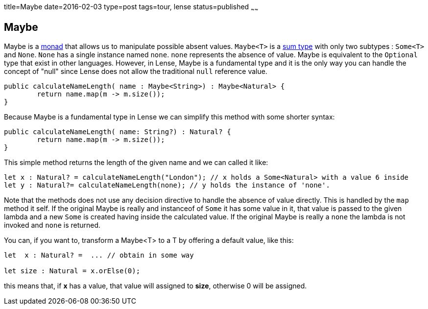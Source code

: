 title=Maybe
date=2016-02-03
type=post
tags=tour, lense
status=published
~~~~~~

== Maybe

Maybe is a link:monads.html[monad] that allows us to manipulate possible absent values. `Maybe<T>` is a link:classes.html#sum-types[sum type] with only two subtypes : `Some<T>` and `None`. `None` has a single instance named `none`. `none` represents the absence of value. 
Maybe is equivalent to the `Optional` type that exist in other languages. However, in Lense, Maybe is a fundamental type and it is the only way you can handle the concept of "null" since Lense does not allow the traditional `null` reference value. 

[source, lense ]
----
public calculateNameLength( name : Maybe<String>) : Maybe<Natural> {
	return name.map(m -> m.size());
}
----

Because Maybe is a fundamental type in Lense we can simplify this method with some shorter syntax:

[source, lense ]
----
public calculateNameLength( name: String?) : Natural? {
	return name.map(m -> m.size());
}
----

This simple method returns the length of the given name and we can called it like:

[source, lense ]
----
let x : Natural? = calculateNameLength("London"); // x holds a Some<Natural> with a value 6 inside
let y : Natural?= calculateNameLength(none); // y holds the instance of 'none'. 
----

Note that the methods does not use any decision directive to handle the absence of value directly. This is handled by the `map` method it self.
If the original Maybe is really and instanceof of `Some` it has some value in it, that value is passed to the given lambda and a new `Some` is created having inside the calculated value.
If the original Maybe is really a `none` the lambda is not invoked and `none` is returned.

You can, if you want to, transform a Maybe<T> to a T by offering a default value, like this:

[source, lense ]
----
let  x : Natural? =  ... // obtain in some way

let size : Natural = x.orElse(0);
----

this means that, if *x* has a value, that value will assigned to *size*, otherwise 0 will be assigned.
